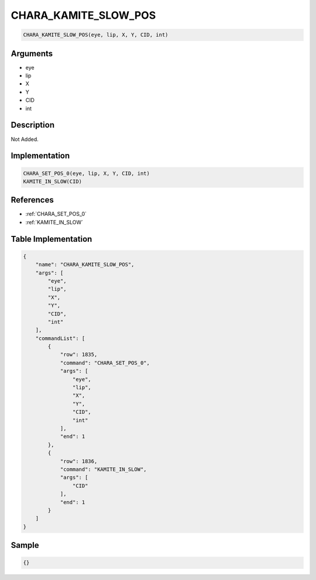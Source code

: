 .. _CHARA_KAMITE_SLOW_POS:

CHARA_KAMITE_SLOW_POS
========================

.. code-block:: text

	CHARA_KAMITE_SLOW_POS(eye, lip, X, Y, CID, int)


Arguments
------------

* eye
* lip
* X
* Y
* CID
* int

Description
-------------

Not Added.

Implementation
-------------

.. code-block:: python

	CHARA_SET_POS_0(eye, lip, X, Y, CID, int)
	KAMITE_IN_SLOW(CID)

References
-------------
* :ref:`CHARA_SET_POS_0`
* :ref:`KAMITE_IN_SLOW`

Table Implementation
-------------

.. code-block:: json

	{
	    "name": "CHARA_KAMITE_SLOW_POS",
	    "args": [
	        "eye",
	        "lip",
	        "X",
	        "Y",
	        "CID",
	        "int"
	    ],
	    "commandList": [
	        {
	            "row": 1835,
	            "command": "CHARA_SET_POS_0",
	            "args": [
	                "eye",
	                "lip",
	                "X",
	                "Y",
	                "CID",
	                "int"
	            ],
	            "end": 1
	        },
	        {
	            "row": 1836,
	            "command": "KAMITE_IN_SLOW",
	            "args": [
	                "CID"
	            ],
	            "end": 1
	        }
	    ]
	}

Sample
-------------

.. code-block:: json

	{}
